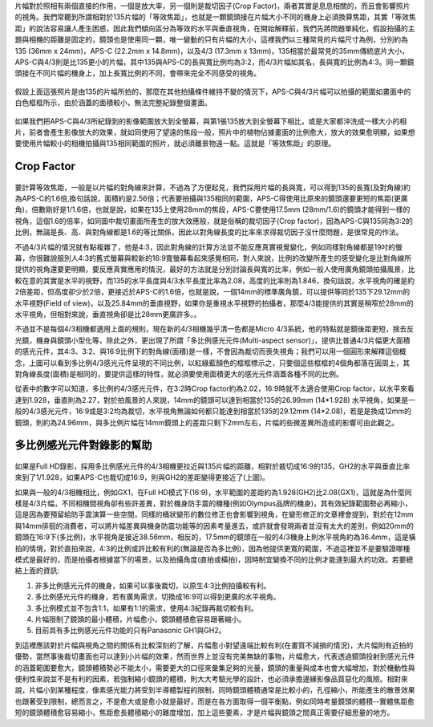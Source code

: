 .. title: 片幅的奧秘 V1.0
.. slug: crop_factor
.. date: 20131206 15:21:25
.. tags: 學習與閱讀
.. link: 
.. description: Created at 20131130 22:19:38
.. ===================================Metadata↑================================================
.. 記得加tags: 人生省思,流浪動物,生活日記,學習與閱讀,英文,mathjax,自由的程式人生,書寫人生,理財
.. 記得加slug(無副檔名)，會以slug內容作為檔名(html檔)，同時將對應的內容放到對應的標籤裡。
.. ===================================文章起始↓================================================
.. <body>


片幅對於照相有兩個直接的作用，一個是放大率，另一個則是裁切因子(Crop Factor)，兩者其實是息息相關的，而且會影響照片的視角。我們常聽到所謂相對於135片幅的「等效焦距」，也就是一顆鏡頭接在片幅大小不同的機身上必須換算焦距，其實「等效焦距」的說法容易讓人產生困惑，因此我們傾向區分為等效的水平與垂直視角，在開始解釋前，我們先將問題單純化，假設拍攝的主題與相機的距離是固定的，鏡頭也是使用同一顆，唯一變動的只有片幅的大小，這裡我們以三種常見的片幅尺寸為例，分別約為135 (36mm x 24mm)，APS-C (22.2mm x 14.8mm)，以及4/3 (17.3mm x 13mm)，135相當於最常見的35mm傳統底片大小，APS-C與4/3則是比135更小的片幅，其中135與APS-C的長與寬比例均為3:2，而4/3片幅如其名，長與寬的比例為4:3。同一顆鏡頭接在不同片幅的機身上，加上長寬比例的不同，會帶來完全不同感受的視角。

.. figure:: ../../../arch_2013/files_2013/M43/crop_factor/800/800_crop_factor_01.jpg
   :target: ../../../arch_2013/files_2013/M43/crop_factor/800/800_crop_factor_01.jpg
   :align: center


.. TEASER_END

假設上面這張照片是由135的片幅所拍的，那麼在其他拍攝條件維持不變的情況下，APS-C與4/3片幅可以拍攝的範圍如畫面中的白色框框所示，由於涵蓋的面積較小，無法完整紀錄整個畫面。

.. figure:: ../../../arch_2013/files_2013/M43/crop_factor/800/800_crop_factor_02.jpg
   :target: ../../../arch_2013/files_2013/M43/crop_factor/800/800_crop_factor_02.jpg
   :align: center

如果我們把APS-C與4/3所紀錄到的影像範圍放大到全螢幕，與第1張135放大到全螢幕下相比，或是大家都沖洗成一樣大小的相片，前者會產生影像放大的效果，就如同使用了望遠的焦段一般，照片中的植物佔據畫面的比例愈大，放大的效果愈明顯，如果想要使用片幅較小的相機拍攝與135相同範圍的照片，就必須離景物遠一點。這就是「等效焦距」的原理。

Crop Factor
----------------

.. figure:: ../../../arch_2013/files_2013/M43/crop_factor/800/800_crop_factor_03.jpg
   :target: ../../../arch_2013/files_2013/M43/crop_factor/800/800_crop_factor_03.jpg
   :align: center

要計算等效焦距，一般是以片幅的對角線來計算，不過為了方便起見，我們採用片幅的長與寬，可以得到135的長寬(及對角線)約為APS-C的1.6倍,換句話說，面積約是2.56倍；代表要拍攝與135相同的範圍，APS-C得使用比原來的鏡頭還要更短的焦距(更廣角)，倍數剛好是1/1.6倍，也就是說，如果在135上使用28mm的焦段，APS-C要使用17.5mm (28mm/1.6)的鏡頭才能得到一樣的視角，這個1.6的倍率，如同圖中裁切畫面所產生的放大效應般，就是俗稱的裁切因子(Crop factor)，因為APS-C與135同為3:2的比例，無論是長、高、與對角線都是1.6的等比關係，因此以對角線長度的比率來求得裁切因子沒什麼問題，是很常見的作法。

不過4/3片幅的情況就有點複雜了，他是4:3，因此對角線的計算方法並不能反應真實視覺變化，例如同樣對角線都是19吋的螢幕，你很難說服別人4:3的舊式螢幕與較新的16:9寬螢幕看起來感覺相同，對人來說，比例的改變所產生的感受變化是比對角線所提供的視角還要更明顯，要反應真實應用的情況，最好的方法就是分別討論長與寬的比率，例如一般人使用廣角鏡頭拍攝風景，比較在意的其實是水平的視野，而135的水平長度與4/3水平長度比率為2.08，高度的比率則為1.846，換句話說，水平視角的確是約2倍差距，但高度卻少於2倍，更接近於APS-C的1.6倍，也就是說，一個14mm的標準廣角鏡，可以提供等同於135下29.12mm的水平視野(Field of view)，以及25.84mm的垂直視野，如果你是重視水平視野的拍攝者，那麼4/3能提供的其實是稍窄於28mm的水平視角，但相對來說，垂直視角卻是比28mm更廣許多。。

不過並不是每個4/3相機都適用上面的規則，現在新的4/3相機幾乎清一色都是Micro 4/3系統，他的特點就是鏡後距更短，捨去反光鏡，機身與鏡頭小型化等，除此之外，更出現了所謂「多比例感光元件(Multi-aspect sensor)」，提供比普通4/3片幅更大面積的感光元件，其4:3、3:2、與16:9比例下的對角線(面積)是一樣，不會因為裁切而喪失視角；我們可以用一個圓形來解釋這個概念，上圖可以看到多比例4/3感光元件呈現的不同比例，以紅綠藍顏色的框框標示之，只要個這些框框的4個角都落在圓周上，其對角線長度(面積)是相同的，要提供這樣的特性，就必須要使用面積更大的感光元件涵蓋各種不同的比例。

從表中的數字可以知道，多比例的4/3感光元件，在3:2時Crop factor約為2.02，16:9時就不太適合使用Crop factor，以水平來看達到1.928，垂直則為2.27，對於拍風景的人來說，14mm的鏡頭可以達到相當於135的26.99mm (14*1.928) 水平視角，如果是一般的4/3感光元件，16:9或是3:2均為裁切，水平視角無論如何都只能達到相當於135的29.12mm (14*2.08)，若是是換成12mm的鏡頭，則約為24.96mm，與多比例片幅在14mm鏡頭上的差距只剩下2mm左右，片幅的些微差異所造成的影響可由此觀之。


多比例感光元件對錄影的幫助 
--------------------------------------

.. figure:: ../../../arch_2013/files_2013/M43/crop_factor/800/800_crop_factor_04.jpg
   :target: ../../../arch_2013/files_2013/M43/crop_factor/800/800_crop_factor_04.jpg
   :align: center


如果是Full HD錄影，採用多比例感光元件的4/3相機更拉近與135片幅的距離，相對於裁切成16:9的135，GH2的水平與垂直比率來到了1/1.928，如果APS-C也裁切成16:9，則與GH2的差距變得更接近了(上圖)。

如果與一般的4/3相機相比，例如GX1，在Full HD模式下(16:9)，水平範圍的差距約為1.928(GH2)比2.08(GX1)，這就是為什麼同樣是4/3片幅，不同相機間視角卻有些許差異，對於機身防手震的機種(例如Olympus品牌的機身)，其有效紀錄範圍勢必再縮小，這是因為要預留給防手震演算一些空間，同樣的桶狀變形的數位修正也會影響到視角，在變形修正的文章裡會提到，對於在12mm與14mm徘徊的消費者，可以將片幅差異與機身防震功能等的因素考量進去，或許就會發現兩者並沒有太大的差別，例如20mm的鏡頭在16:9下(多比例)，水平視角是接近38.56mm，相反的，17.5mm的鏡頭在一般的4/3機身上則水平視角約為36.4mm，這是橫拍的情境，對於直拍來說，4:3的比例或許比較有利的(無論是否為多比例)，因為他提供更寬的範圍，不過這裡並不是要驗證哪種模式是最好的，而是拍攝者根據當下的場景，以及拍攝角度(直拍或橫拍)，因時制宜變換不同的比例才能達到最大的功效。若要總結上面的資訊:

#. 非多比例感光元件的機身，如果可以事後裁切，以原生4:3比例拍攝較有利。
#. 多比例感光元件的機身，若有廣角需求，切換成16:9可以得到更廣的水平視角。
#. 多比例模式並不包含1:1，如果有1:1的需求，使用4:3紀錄再裁切較有利。
#. 片幅限制了鏡頭的最小體積，片幅愈小，鏡頭體積愈容易跟著縮小。
#. 目前具有多比例感光元件功能的只有Panasonic GH1與GH2。

到這裡應該對於片幅與視角之間的關係有比較深刻的了解，片幅愈小對望遠端比較有利(在畫質不減損的情況)，大片幅則有近拍的優勢，當然事後裁切畫面也可以達到小片幅的效果，然而世界上並沒有完美無缺的事物，片幅愈大，代表透過鏡頭投射到感光元件的涵蓋範圍要愈大，鏡頭體積勢必不能太小，需要更大的口徑來彙集足夠的光量，鏡頭的重量與成本也會大幅增加，對於機動性與便利性來說並不是有利的因素，若強制縮小鏡頭的體積，則大大考驗光學的設計，也必須承擔邊緣影像品質惡化的風險。相對來說，片幅小到某種程度，像素感光能力將受到半導體製程的限制，同時鏡頭體積通常是比較小的，孔徑縮小，所能產生的散景效果也跟著受到限制，總而言之，不是愈大或是愈小就是最好，而是在各方面取得一個平衡點，例如同時考量鏡頭的體積--實體焦距愈短的鏡頭體積愈容易縮小，焦距愈長體積縮小的難度增加，加上這些要素，才是片幅與鏡頭之間真正需要仔細思量的地方。



.. </body>
.. <url>



.. </url>
.. <footnote>



.. </footnote>
.. <citation>



.. </citation>
.. ===================================文章結束↑/語法備忘錄↓====================================
.. 格式1: 粗體(**字串**)  斜體(*字串*)  大字(\ :big:`字串`\ )  小字(\ :small:`字串`\ )
.. 格式2: 上標(\ :sup:`字串`\ )  下標(\ :sub:`字串`\ )  ``去除格式字串``
.. 項目: #. (換行) #.　或是a. (換行) #. 或是I(i). 換行 #.  或是*. -. +. 子項目前面要多空一格
.. 插入teaser分頁: .. TEASER_END
.. 插入latex數學: 段落裡加入\ :math:`latex數學`\ 語法，或獨立行.. math:: (換行) Latex數學
.. 插入figure: .. figure:: 路徑(換):width: 寬度(換):align: left(換):target: 路徑(空行對齊)圖標
.. 插入slides: .. slides:: (空一行) 圖擋路徑1 (換行) 圖擋路徑2 ... (空一行)
.. 插入youtube: ..youtube:: 影片的hash string
.. 插入url: 段落裡加入\ `連結字串`_\  URL區加上對應的.. _連結字串: 網址 (儘量用這個)
.. 插入直接url: \ `連結字串` <網址或路徑>`_ \    (包含< >)
.. 插入footnote: 段落裡加入\ [#]_\ 註腳    註腳區加上對應順序排列.. [#] 註腳內容
.. 插入citation: 段落裡加入\ [引用字串]_\ 名字字串  引用區加上.. [引用字串] 引用內容
.. 插入sidebar: ..sidebar:: (空一行) 內容
.. 插入contents: ..contents:: (換行) :depth: 目錄深入第幾層
.. 插入原始文字區塊: 在段落尾端使用:: (空一行) 內容 (空一行)
.. 插入本機的程式碼: ..listing:: 放在listings目錄裡的程式碼檔名 (讓原始碼跟隨網站) 
.. 插入特定原始碼: ..code::python (或cpp) (換行) :number-lines: (把程式碼行數列出)
.. 插入gist: ..gist:: gist編號 (要先到github的gist裡貼上程式代碼) 
.. ============================================================================================
